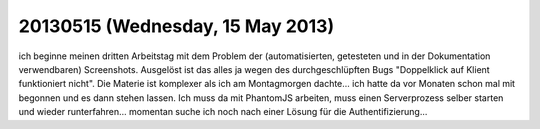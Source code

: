 =================================
20130515 (Wednesday, 15 May 2013)
=================================

ich beginne meinen dritten Arbeitstag mit dem Problem der 
(automatisierten, getesteten und in der Dokumentation verwendbaren) 
Screenshots. Ausgelöst ist das alles ja wegen des durchgeschlüpften 
Bugs "Doppelklick auf Klient funktioniert nicht". Die Materie ist 
komplexer als ich am Montagmorgen dachte... ich hatte da vor Monaten 
schon mal mit begonnen und es dann stehen lassen. Ich muss da mit 
PhantomJS arbeiten, muss einen Serverprozess selber starten und 
wieder runterfahren... momentan suche ich noch nach einer Lösung für 
die Authentifizierung... 

